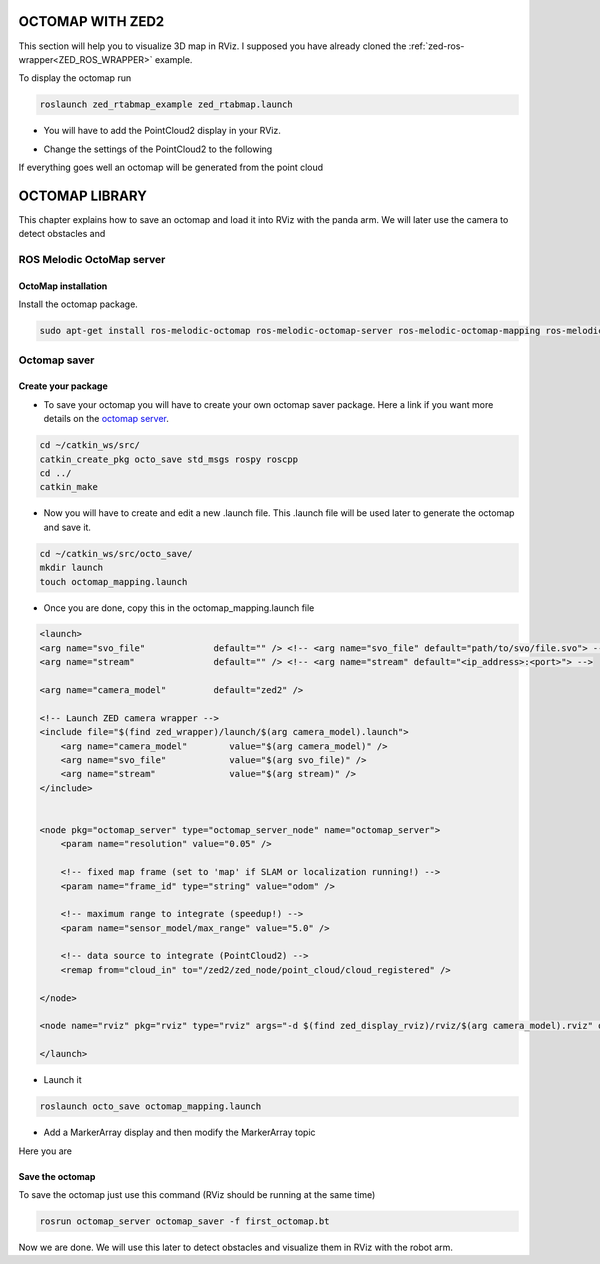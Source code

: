 OCTOMAP WITH ZED2
=================

This section will help you to visualize 3D map in RViz.
I supposed you have already cloned the :ref:`zed-ros-wrapper<ZED_ROS_WRAPPER>` example.

To display the octomap run 

.. code::

    roslaunch zed_rtabmap_example zed_rtabmap.launch 

* You will have to add the PointCloud2 display in your RViz. 

.. image:: ./images/display.png
    :width: 300

* Change the settings of the PointCloud2 to the following

.. image:: ./images/settings.png
    :width: 300

If everything goes well an octomap will be generated from the point cloud

.. image:: ./images/octomap.png
    :width: 300


OCTOMAP LIBRARY
===============

This chapter explains how to save an octomap and load it into RViz with the panda arm. We will later use the camera to detect obstacles and 

ROS Melodic OctoMap server
**************************

OctoMap installation
--------------------

Install the octomap package.

.. code:: 

    sudo apt-get install ros-melodic-octomap ros-melodic-octomap-server ros-melodic-octomap-mapping ros-melodic-octomap-ros ros-melodic-octomap-msgs

Octomap saver
*************

Create your package
-------------------

* To save your octomap you will have to create your own octomap saver package. Here a link if you want more details on the `octomap server <http://wiki.ros.org/octomap_server>`_.

.. code:: 

    cd ~/catkin_ws/src/
    catkin_create_pkg octo_save std_msgs rospy roscpp
    cd ../
    catkin_make
    
* Now you will have to create and edit a new .launch file. This .launch file will be used later to generate the octomap and save it.

.. code:: 

    cd ~/catkin_ws/src/octo_save/
    mkdir launch
    touch octomap_mapping.launch

* Once you are done, copy this in the octomap_mapping.launch file

.. code:: XML

    <launch>
    <arg name="svo_file"             default="" /> <!-- <arg name="svo_file" default="path/to/svo/file.svo"> -->
    <arg name="stream"               default="" /> <!-- <arg name="stream" default="<ip_address>:<port>"> -->

    <arg name="camera_model"         default="zed2" />

    <!-- Launch ZED camera wrapper -->
    <include file="$(find zed_wrapper)/launch/$(arg camera_model).launch">
        <arg name="camera_model"        value="$(arg camera_model)" />
        <arg name="svo_file"            value="$(arg svo_file)" />
        <arg name="stream"              value="$(arg stream)" />
    </include>


    <node pkg="octomap_server" type="octomap_server_node" name="octomap_server">
        <param name="resolution" value="0.05" />
        
        <!-- fixed map frame (set to 'map' if SLAM or localization running!) -->
        <param name="frame_id" type="string" value="odom" />
        
        <!-- maximum range to integrate (speedup!) -->
        <param name="sensor_model/max_range" value="5.0" />
        
        <!-- data source to integrate (PointCloud2) -->
        <remap from="cloud_in" to="/zed2/zed_node/point_cloud/cloud_registered" />

    </node>

    <node name="rviz" pkg="rviz" type="rviz" args="-d $(find zed_display_rviz)/rviz/$(arg camera_model).rviz" output="screen" />

    </launch>

* Launch it

.. code::

    roslaunch octo_save octomap_mapping.launch

* Add a MarkerArray display and then modify the MarkerArray topic

.. image:: ./images/settings_octo.png
    :width: 300

Here you are 

.. image:: ./images/octomap_.png
    :width: 300

Save the octomap
----------------

To save the octomap just use this command (RViz should be running at the same time)

.. code::

    rosrun octomap_server octomap_saver -f first_octomap.bt

Now we are done. We will use this later to detect obstacles and visualize them in RViz with the robot arm.



